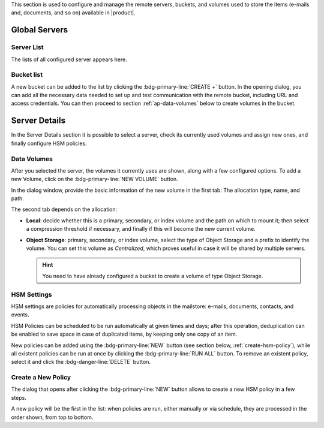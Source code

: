 .. SPDX-FileCopyrightText: 2022 Zextras <https://www.zextras.com/>
..
.. SPDX-License-Identifier: CC-BY-NC-SA-4.0

This section is used to configure and manage the remote servers, buckets, and
volumes used to store the items (e-mails and, documents, and so on)
available in |product|.

Global Servers
--------------

Server List
~~~~~~~~~~~

The lists of all configured server appears here.

.. _ap-st-bucket-list:

Bucket list
~~~~~~~~~~~

A new bucket can be added to the list by clicking the
:bdg-primary-line:`CREATE +` button.  In the opening dialog, you can
add all the necessary data needed to set up and test communication
with the remote bucket, including URL and access credentials. You can
then proceed to section :ref:`ap-data-volumes` below to create volumes
in the bucket.

Server Details
--------------

In the Server Details section it is possible to select a server, check
its currently used volumes and assign new ones, and finally configure
HSM policies.

.. _ap-data-volumes:

Data Volumes
~~~~~~~~~~~~

After you selected the server, the volumes it currently uses are
shown, along with a few configured options. To add a new Volume, click
on the :bdg-primary-line:`NEW VOLUME` button.

In the dialog window, provide the basic information of the new volume
in the first tab: The allocation type, name, and path.

The second tab depends on the allocation:

* **Local**: decide whether this is a primary, secondary, or index
  volume and the path on which to mount it; then select a compression
  threshold if necessary, and finally if this will become the new
  current volume.

* **Object Storage**: primary, secondary, or index volume, select the
  type of Object Storage and a prefix to identify the volume. You can
  set this volume as *Centralized*, which proves useful in case it
  will be shared by multiple servers.

  .. hint:: You need to have already configured a bucket to create a
     volume of type Object Storage.

.. _ap-hsm-settings:

HSM Settings
~~~~~~~~~~~~

HSM settings are policies for automatically processing objects in the
mailstore: e-mails, documents, contacts, and events.

HSM Policies can be scheduled to be run automatically at given times
and days; after this operation, deduplication can be enabled to save
space in case of duplicated items, by keeping only one copy of an
item.

.. card:: Syntax of Scheduling
          
   The syntax of the policies' scheduling is the same used in the
   *crontab*: you need to provide a value for each of the 5 fields:

   .. csv-table::
      :header: "Field", "Allowed values"

      "minute", "0–59"
      "hour", "0–23"
      "day of month", "1–31"
      "month", "1–12 (or names: jan. feb, and so on)"
      "day of week", "0–7 (or names: sun, mon, and so on.)
      Depending on the system locale, 0 can be Sunday or Monday"

   You can use an asterisk instead of a value, to mean all the values
   for that field. For example, **52 6 1 * *** means that the policies
   will be run at 6:52 AM on every first day of the month; while **47
   4 * * sun** run at 4:47 every Sunday.

   .. seealso:: For more information about the syntax, and for more
      complex examples, please refer to the crontab's manpage: frm
      CLI, run :command:`man 5 crontab`.
   
New policies can be added using the :bdg-primary-line:`NEW` button
(see section below, :ref:`create-hsm-policy`), while all existent
policies can be run at once by clicking the :bdg-primary-line:`RUN
ALL` button. To remove an existent policy, select it and click the
:bdg-danger-line:`DELETE` button.

.. _create-hsm-policy:

Create a New Policy
~~~~~~~~~~~~~~~~~~~

The dialog that opens after clicking the :bdg-primary-line:`NEW`
button allows to create a new HSM policy in a few steps.

A new policy will be the first in the list: when policies are run,
either manually or via schedule, they are processed in the order
shown, from top to bottom.

.. card:: Step 1. Define policy 
  
   In the upper part of the dialog, select to which items the policy
   will be applied.

   .. hint:: A click on the :octicon:`square;2em;sd-text-primary`
      **All** checkbox toggles all items at once.

   In our example, we remove all items older than 20 days: if today is
   March 21st, this means all items whose date is before March 1st.

   .. image:: /img/adminpanel/new-hsm-settings.png
      :scale: 50
      :align: center

.. card:: Step 2. Select Volumes

   In the lower part of the dialog, chose the source and destination
   volumes to which the policy is applied. By default, **all the
   primary volumes** are selected as source, while the destination is
   always the **current secondary volume**. While it is possible to
   manually specify the volumes from the list, we do not change
   this.

   .. hint:: You can select multiple source volumes, but only one
      destination volume.

   .. image:: /img/adminpanel/new-hsm-volumes.png
      :scale: 50
      :align: center
              
.. card:: Step 3. Complete procedure.

   The last step shows the settings for review. You can use the
   buttons at the bottom to:

   * :bdg-secondary-line:`CANCEL` exit the policy creation and close the
     dialog
   * :bdg-secondary:`BACK` go back to change any options
   * :bdg-primary:`RUN ONLY` run the policy once and exit
   * :bdg-primary:`CREATE` create the policy

   .. image:: /img/adminpanel/new-hsm-create.png
      :scale: 50
      :align: center
              
